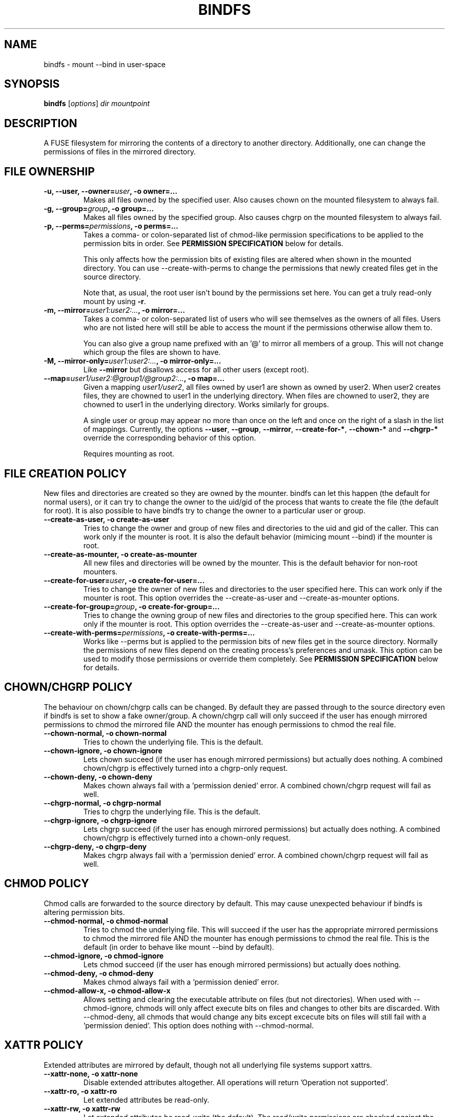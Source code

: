 .TH BINDFS 1


.SH NAME
bindfs \(hy mount \-\-bind in user\-space


.SH SYNOPSIS
\fBbindfs\fP [\fIoptions\fP]\fI dir mountpoint


.SH DESCRIPTION
A FUSE filesystem for mirroring the contents of a directory to another
directory. Additionally, one can change the permissions
of files in the mirrored directory.


.SH FILE OWNERSHIP
.TP
.B \-u, \-\-user, \-\-owner=\fIuser\fP, \-o owner=...
Makes all files owned by the specified user.
Also causes chown on the mounted filesystem to always fail.

.TP
.B \-g, \-\-group=\fIgroup\fP, \-o group=...
Makes all files owned by the specified group.
Also causes chgrp on the mounted filesystem to always fail.

.TP
.B \-p, \-\-perms=\fIpermissions\fP, \-o perms=...
Takes a comma\- or colon\-separated list of chmod\-like permission
specifications to be applied to the permission bits in order.
See \fB\%PERMISSION \%SPECIFICATION\fP below for details.

This only affects how the permission bits of existing files are altered
when shown in the mounted directory. You can use \-\-create\-with\-perms to
change the permissions that newly created files get in the source directory.

Note that, as usual, the root user isn't bound by the permissions set here.
You can get a truly read-only mount by using \fB-r\fP.

.TP
.B \-m, \-\-mirror=\fIuser1:user2:...\fP, \-o mirror=...
Takes a comma\- or colon\-separated list of users who will see themselves as
the owners of all files. Users who are not listed here will still be able
to access the mount if the permissions otherwise allow them to.

You can also give a group name prefixed with an '@' to mirror all members of
a group. This will not change which group the files are shown to have.

.TP
.B \-M, \-\-mirror\-only=\fIuser1:user2:...\fP, \-o mirror\-only=...
Like \fB\-\-mirror\fP but disallows access for all other users (except root).

.TP
.B \-\-map=\fIuser1/user2:@group1/@group2:...\fP, \-o map=...
Given a mapping \fIuser1/user2\fP, all files owned by user1 are shown
as owned by user2. When user2 creates files, they are chowned
to user1 in the underlying directory. When files are chowned to user2,
they are chowned to user1 in the underlying directory. Works similarly for groups.

A single user or group may appear no more than once on the left and once on the
right of a slash in the list of mappings.
Currently, the options \fB--user\fP, \fB--group\fP, \fB--mirror\fP,
\fB--create-for-*\fP, \fB--chown-*\fP and \fB--chgrp-*\fP override
the corresponding behavior of this option.

Requires mounting as root.


.SH FILE CREATION POLICY
New files and directories are created so they are owned by the mounter.
bindfs can let this happen (the default for normal users),
or it can try to change the owner to the uid/gid of the process that
wants to create the file (the default for root).  It is also possible to
have bindfs try to change the owner to a particular user or group.

.TP
.B \-\-create\-as\-user, \-o create\-as\-user
Tries to change the owner and group of new files and directories to the
uid and gid of the caller. This can work only if the mounter is root.
It is also the default behavior (mimicing mount \-\-bind) if the mounter is root.

.TP
.B \-\-create\-as\-mounter, \-o create\-as\-mounter
All new files and directories will be owned by the mounter.
This is the default behavior for non\-root mounters.

.TP
.B \-\-create\-for\-user=\fIuser\fP, \-o create\-for\-user=...
Tries to change the owner of new files and directories to the user
specified here.  This can work only if the mounter is root.  This
option overrides the \-\-create\-as\-user and \-\-create\-as\-mounter options.

.TP
.B \-\-create\-for\-group=\fIgroup\fP, \-o create\-for\-group=...
Tries to change the owning group of new files and directories to the 
group specified here.  This can work only if the mounter is root.  This
option overrides the \-\-create\-as\-user and \-\-create\-as\-mounter options.

.TP
.B \-\-create\-with\-perms=\fIpermissions\fP, \-o create\-with\-perms=...
Works like \-\-perms but is applied to the permission bits of new files
get in the source directory.
Normally the permissions of new files depend on the creating process's
preferences and umask.
This option can be used to modify those permissions or override
them completely.
See \fB\%PERMISSION \%SPECIFICATION\fP below for details.


.SH CHOWN/CHGRP POLICY
The behaviour on chown/chgrp calls can be changed. By default they are passed
through to the source directory even if bindfs is set to show
a fake owner/group. A chown/chgrp call will only succeed if the user has
enough mirrored permissions to chmod the mirrored file AND
the mounter has enough permissions to chmod the real file.

.TP
.B \-\-chown\-normal, \-o chown\-normal
Tries to chown the underlying file. This is the default.

.TP
.B \-\-chown\-ignore, \-o chown\-ignore
Lets chown succeed (if the user has enough mirrored permissions)
but actually does nothing. A combined chown/chgrp is effectively turned
into a chgrp-only request.

.TP
.B \-\-chown\-deny, \-o chown\-deny
Makes chown always fail with a 'permission denied' error.
A combined chown/chgrp request will fail as well.

.TP
.B \-\-chgrp\-normal, \-o chgrp\-normal
Tries to chgrp the underlying file. This is the default.

.TP
.B \-\-chgrp\-ignore, \-o chgrp\-ignore
Lets chgrp succeed (if the user has enough mirrored permissions)
but actually does nothing. A combined chown/chgrp is effectively turned into a
chown-only request.

.TP
.B \-\-chgrp\-deny, \-o chgrp\-deny
Makes chgrp always fail with a 'permission denied' error.
A combined chown/chgrp request will fail as well.


.SH CHMOD POLICY
Chmod calls are forwarded to the source directory by default.
This may cause unexpected behaviour if bindfs is altering permission bits.

.TP
.B \-\-chmod\-normal, \-o chmod\-normal
Tries to chmod the underlying file. This will succeed if the user has
the appropriate mirrored permissions to chmod the mirrored file AND
the mounter has enough permissions to chmod the real file.
This is the default (in order to behave like mount \-\-bind by default).

.TP
.B \-\-chmod\-ignore, \-o chmod\-ignore
Lets chmod succeed (if the user has enough mirrored permissions)
but actually does nothing.

.TP
.B \-\-chmod\-deny, \-o chmod\-deny
Makes chmod always fail with a 'permission denied' error.

.TP
.B \-\-chmod\-allow\-x, \-o chmod\-allow\-x
Allows setting and clearing the executable attribute on files
(but not directories). When used with \-\-chmod\-ignore,
chmods will only affect execute bits on files and changes to other bits are
discarded.
With \-\-chmod\-deny, all chmods that would change any bits except
excecute bits on files will still fail with a 'permission denied'.
This option does nothing with \-\-chmod\-normal.


.SH XATTR POLICY
Extended attributes are mirrored by default,
though not all underlying file systems support xattrs.

.TP
.B \-\-xattr\-none, \-o xattr\-none
Disable extended attributes altogether. All operations will
return 'Operation not supported'.

.TP
.B \-\-xattr\-ro, \-o xattr\-ro
Let extended attributes be read\-only.

.TP
.B \-\-xattr\-rw, \-o xattr\-rw
Let extended attributes be read\-write (the default).
The read/write permissions are checked against the (possibly modified)
file permissions inside the mount.


.SH MISCELLANEOUS OPTIONS

.TP
.B \-h, \-\-help
Displays a help message and exits.

.TP
.B \-V, \-\-version
Displays version information and exits.

.TP
.B \-n, \-\-no\-allow\-other, \-o no\-allow\-other
Does not add \fB\-o allow_other\fP to FUSE options.
This causes the mount to be accessible only by the current user.

.TP
.B \-\-realistic\-permissions, \-o realistic\-permissions
Hides read/write/execute permissions for a mirrored file when the mounter
doesn't have read/write/execute access to the underlying file.
Useless when mounting as root, since root will always have full access.

(Prior to version 1.10 this option was the default behavior.
I felt it violated the principle of least surprise badly enough
to warrant a small break in backwards-compatibility.)

.TP
.B \-\-ctime\-from-mtime, \-o ctime\-from\-mtime
Recall that a unix file has three standard timestamps:
\fBatime\fP (last access i.e. read time),
\fBmtime\fP (last content modification time)
\fBctime\fP (last content or metadata (inode) change time)

With this option, the ctime of each file and directory is read from its mtime.
In other words, only content modifications (as opposed to metadata changes)
will be reflected in a mirrored file's ctime.
The underlying file's ctime will still be updated normally.

.TP
.B \-\-hide-hard-links, \-o hide-hard-links
Shows the hard link count of all files as 1.


.SH FUSE OPTIONS
.TP
.B \-o \fIoptions
Fuse options.

.TP
.B \-r, \-o ro
Make the mount strictly read-only.
This even prevents root from writing to it.
If this is all you need, then (since Linux 2.6.26) you can get a
more efficent mount with \fBmount \-\-bind\fP and then \fBmount \-o remount,ro\fP.

.TP
.B \-d, \-o debug
Enable debug output (implies \-f).

.TP
.B \-f
Foreground operation.

.TP
.B \-s
Disable multithreaded operation. bindfs should be thread-safe.


.SH PERMISSION SPECIFICATION
The \fB\-p\fP option takes a comma\- or colon\-separated list of either octal
numeric permission bits or symbolic representations of permission bit
operations.
The symbolic representation is based on that of the  \fBchmod\fP(1) command.
setuid, setgid and sticky bits are ignored.

This program extends the chmod symbolic representation with the following
operands:

`\fBD\fP' (right hand side)
    Works like \fBX\fP but applies only to directories (not to executables).

`\fBd\fP' and `\fBf\fP' (left hand side)
    Makes this directive only apply to directories (d) or files (f).
    e.g. \fBgd\-w\fP would remove the group write bit from all directories.

`\fBu\fP', `\fBg\fP', `\fBo\fP' (right hand side)
    Uses the user (u), group (g) or others (o) permission bits of
    the original file.
    e.g. \fBg=u\fP would copy the user's permission bits to the group.
         \fBug+o\fP would add the others' permissions to the owner and group.


.I Examples
.TP
.B o\-rwx
Removes all permission bits from others.

.TP
.B g=rD
Allows group to read all files and enter all directories, but nothing else.

.TP
.B 0644,a+X
Sets permission bits to 0644 and adds the execute bit for everyone
to all directories and executables.

.TP
.B og\-x:og+rD:u=rwX:g+rw
Removes execute bit for others and group,
adds read and directory execute for others and group,
sets user permissions to read, write and execute directory/executable,
adds read and write for group.


.SH EXAMPLES
.BR
.TP
.B bindfs \-u www \-g nogroup \-p 0000,u=rD ~/mywebsite ~/public_html/mysite

Publishes a website in public_html so that only the 'www' user can
read the site.

.TP
.B bindfs \-M foo,bar,1007,@mygroup \-p 0600,u+X dir mnt

Gives access to 'foo', 'bar', the user with the UID 1007 as well as
everyone in the group 'mygroup'. Sets the permission bits to 0600,
thus giving the specified users read/write access,
and adds the user execute bit for directories and executables.

.TP
.B bindfs \-ono\-allow\-other,perms=a\-w somedir somedir

Makes a directory read\-only and accessable only by the current user.

.TP
.B bindfs#/home/bob/shared /var/www/shared/bob  fuse  perms=0000:u+rD   0   0

An example \fI/etc/fstab\fP entry. Note that the colon must be used to
separate arguments to perms, because the comma is an option separator in
\fI/etc/fstab\fP.


.SH NOTES

Setuid and setgid bits have no effect inside the mount.
This is a necessary security feature of FUSE.

MacFuse caches file contents by default.
This means that changes in source files are not always immediately visible under the mount point.
\fB\-o nolocalcaches\fP can be used to disable the cache.

.SH BUGS

Please report to the issue tracker on the project home page at
http://code.google.com/p/bindfs/


.SH AUTHOR
Martin P\[:a]rtel <martin dot partel at gmail dot com>


.SH SEE ALSO
\fBchmod\fP(1), \fBfusermount\fP(1)

